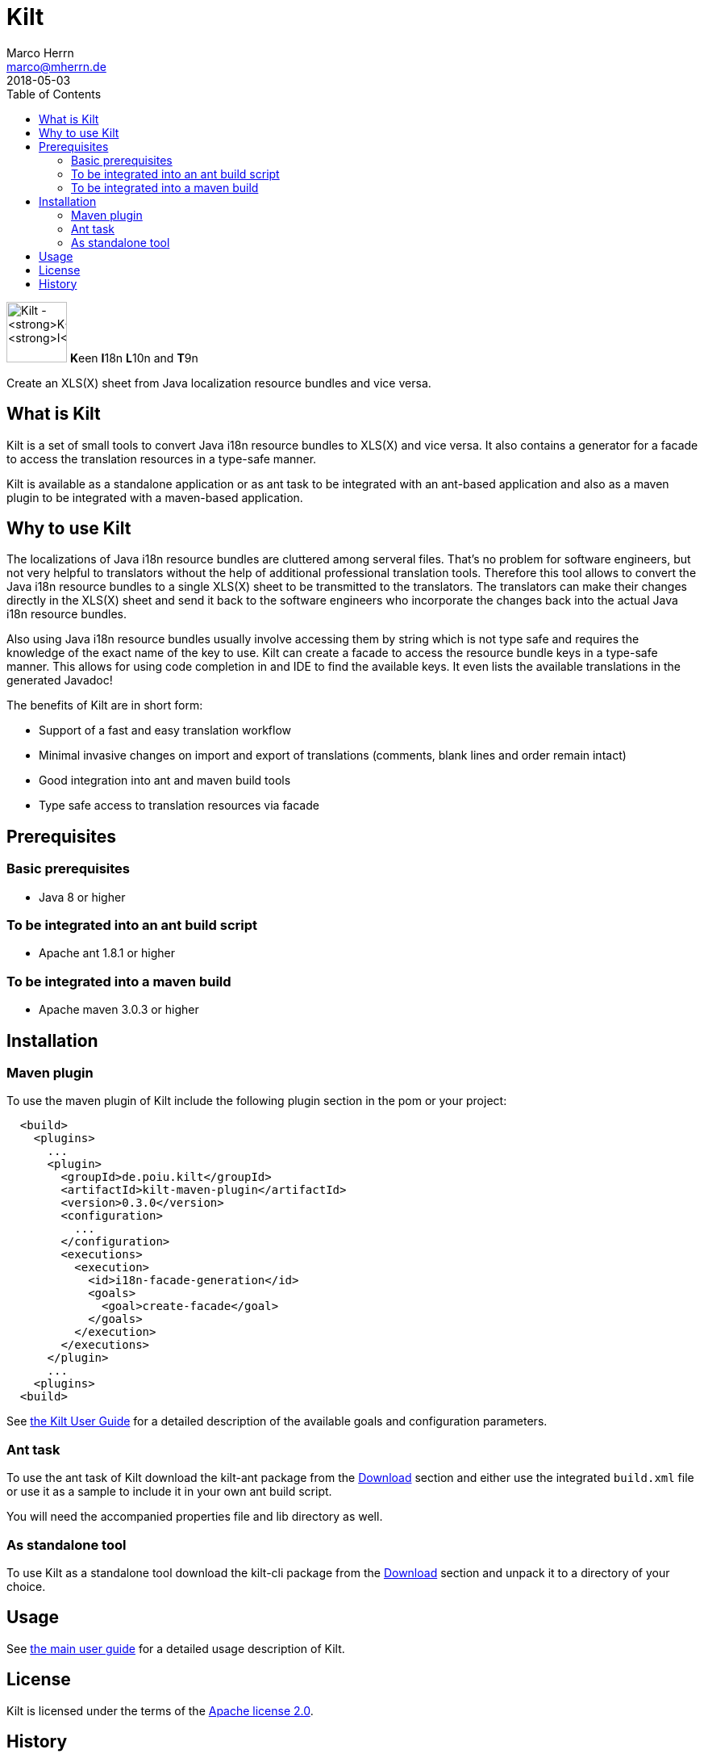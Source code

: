 Kilt
====
Marco Herrn <marco@mherrn.de>
2018-05-03
:toc:
:homepage: https://github.com/hupfdule/kilt
:download-page: https://github.com/hupfdule/kilt/releases
:license-link: ./LICENSE.txt
:kilt-version: 0.3.0

[.float-group]
--
image:docs/kilt-icon.svg[Kilt - **K**een **I**18n, **L**10n and **T**9n,
role="right", width="75"]
**K**een **I**18n **L**10n and **T**9n

Create an XLS(X) sheet from Java localization resource bundles and vice versa.
--



What is Kilt
------------

Kilt is a set of small tools to convert Java i18n resource bundles to
XLS(X) and vice versa. It also contains a generator for a facade to access
the translation resources in a type-safe manner.

Kilt is available as a standalone application or as ant task
to be integrated with an ant-based application and also as a maven plugin
to be integrated with a maven-based application.

Why to use Kilt
---------------

The localizations of Java i18n resource bundles are cluttered among
serveral files. That's no problem for software engineers, but not very
helpful to translators without the help of additional professional
translation tools. Therefore this tool allows to convert the Java i18n
resource bundles to a single XLS(X) sheet to be transmitted to the
translators. The translators can make their changes directly in the XLS(X)
sheet and send it back to the software engineers who incorporate the
changes back into the actual Java i18n resource bundles.

Also using Java i18n resource bundles usually involve accessing them by
string which is not type safe and requires the knowledge of the exact name
of the key to use. Kilt can create a facade to access the resource bundle
keys in a type-safe manner. This allows for using code completion in and
IDE to find the available keys. It even lists the available translations in
the generated Javadoc!

The benefits of Kilt are in short form:

 - Support of a fast and easy translation workflow
 - Minimal invasive changes on import and export of translations (comments,
   blank lines and order remain intact)
 - Good integration into ant and maven build tools
 - Type safe access to translation resources via facade


Prerequisites
-------------

=== Basic prerequisites

 - Java 8 or higher

=== To be integrated into an ant build script

 - Apache ant 1.8.1 or higher

=== To be integrated into a maven build
 
 - Apache maven 3.0.3 or higher


Installation
------------

=== Maven plugin

To use the maven plugin of Kilt include the following plugin section in
the pom or your project:

[source,xml,subs="verbatim,attributes"]
----
  <build>  
    <plugins>
      ... 
      <plugin>
        <groupId>de.poiu.kilt</groupId>
        <artifactId>kilt-maven-plugin</artifactId>
        <version>{kilt-version}</version>
        <configuration>
          ...
        </configuration>
        <executions>
          <execution>
            <id>i18n-facade-generation</id>
            <goals>
              <goal>create-facade</goal>
            </goals>
          </execution>
        </executions>
      </plugin>
      ...
    <plugins>
  <build>  
----

See link:docs/user_guide.adoc[the Kilt User Guide] for a 
detailed description of the available goals and configuration parameters.

=== Ant task

To use the ant task of Kilt download the kilt-ant package from the
{download-page}[Download] section and either use the integrated `build.xml` file or
use it as a sample to include it in your own ant build script.

You will need the accompanied properties file and lib directory as well.

=== As standalone tool

To use Kilt as a standalone tool download the kilt-cli package from the
{download-page}[Download] section and unpack it to a directory of your choice.


Usage
-----

// Hier was schnelles hinschreiben?

See link:docs/user_guide.adoc[the main user guide] for a detailed usage
description of Kilt.


License
-------

Kilt is licensed under the terms of the link:{license-link}[Apache license 2.0].


History
-------

Kilt is based on https://github.com/alexchiri/i18n-binder[i18n-binder]
which is apparently orphaned. It started as bugfixes for i18n-binder, but
soon involved such massive changes that it was forked into a new project
with the new name *Kilt*.
